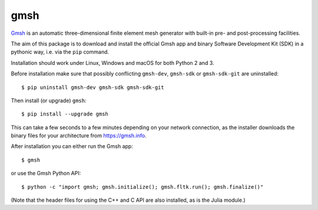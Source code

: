 ====
gmsh
====

`Gmsh <https://gmsh.info>`_ is an automatic three-dimensional finite element
mesh generator with built-in pre- and post-processing facilities.

The aim of this package is to download and install the official Gmsh app and
binary Software Development Kit (SDK) in a pythonic way, i.e. via the ``pip``
command.

Installation should work under Linux, Windows and macOS for both Python 2 and 3.

Before installation make sure that possibly conflicting ``gmsh-dev``,
``gmsh-sdk`` or ``gmsh-sdk-git`` are uninstalled::

    $ pip uninstall gmsh-dev gmsh-sdk gmsh-sdk-git

Then install (or upgrade) ``gmsh``::

    $ pip install --upgrade gmsh

This can take a few seconds to a few minutes depending on your network
connection, as the installer downloads the binary files for your architecture
from https://gmsh.info.

After installation you can either run the Gmsh app::

    $ gmsh

or use the Gmsh Python API::

    $ python -c "import gmsh; gmsh.initialize(); gmsh.fltk.run(); gmsh.finalize()"

(Note that the header files for using the C++ and C API are also installed, as
is the Julia module.)
